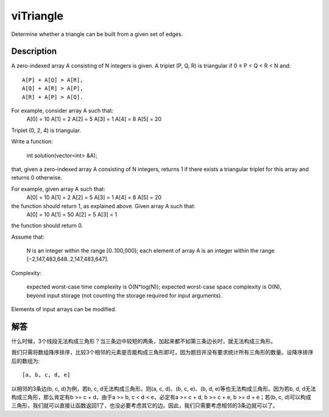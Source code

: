 viTriangle
=================================================
Determine whether a triangle can be built from a given set of edges.

Description
------------------------------------------
A zero-indexed array A consisting of N integers is given. A triplet (P, Q, R) is triangular if 0 ≤ P < Q < R < N and::

        A[P] + A[Q] > A[R],
        A[Q] + A[R] > A[P],
        A[R] + A[P] > A[Q].

For example, consider array A such that:
  A[0] = 10    A[1] = 2    A[2] = 5
  A[3] = 1     A[4] = 8    A[5] = 20

Triplet (0, 2, 4) is triangular.

Write a function:

    int solution(vector<int> &A);

that, given a zero-indexed array A consisting of N integers, returns 1 if there exists a triangular triplet for this array and returns 0 otherwise.

For example, given array A such that:
  A[0] = 10    A[1] = 2    A[2] = 5
  A[3] = 1     A[4] = 8    A[5] = 20

the function should return 1, as explained above. Given array A such that:
  A[0] = 10    A[1] = 50    A[2] = 5
  A[3] = 1

the function should return 0.

Assume that:

        N is an integer within the range [0..100,000];
        each element of array A is an integer within the range [−2,147,483,648..2,147,483,647].

Complexity:

        expected worst-case time complexity is O(N*log(N));
        expected worst-case space complexity is O(N), beyond input storage (not counting the storage required for input arguments).

Elements of input arrays can be modified.


解答
------------------------------------------
什么时候，3个线段无法构成三角形？当三条边中较短的两条，加起来都不如第三条边长时，就无法构成三角形。

我们只需将数组降序排序，比较3个相邻的元素是否能构成三角形即可，因为题目并没有要求统计所有三角形的数量。设降序排序后的数组为::

    [a, b, c, d, e]

以相邻的3条边(b, c, d)为例，若b, c, d无法构成三角形，则(a, c, d)、(b, c, e)、(b, d, e)等也无法构成三角形。因为若b, d, d无法构成三角形，那么肯定有b >= c + d，由于a >= b, c < d < e，必定有a >= c + d, b >= c + e, b >= d + e；若(b, c, d)可以构成三角形，我们就可以直接让函数返回1了，也没必要考虑其它的边。因此，我们只需要考虑相邻的3条边就可以了。
